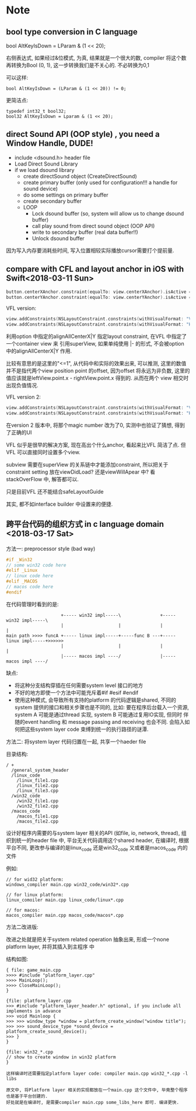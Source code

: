* Note
** bool type conversion in C language
   bool AltKeyIsDown = LParam & (1 << 20);
   
   右侧表达式, 如果经过&位模式, 为真, 结果就是一个很大的数, compiler 将这个数再转换为Bool (0, 1), 
   这一步转换我们是不关心的. 不必转换为0,1

   可以这样:
   #+BEGIN_SRC 
   bool AltKeyIsDown = (LParam & (1 << 20)) != 0;   
   #+END_SRC
   
   更简洁点:
   #+BEGIN_SRC 
   typedef int32_t bool32;
   bool32 AltKeyIsDown = Lparam & (1 << 20);
   #+END_SRC

** direct Sound API (OOP style) , you need a Window Handle, DUDE!

   - include <dsound.h> header file
   - Load Direct Sound Library
   - if we load dsound library
     - create directSound object (CreateDirectSound)
     - create primary buffer (only used for configuration!!! a handle for sound device)
     - do some settings on primary buffer
     - create secondary buffer
     - LOOP
       - Lock dsound buffer (so, system will allow us to change dsound buffer)
       - call play sound from direct sound object (OOP API)
       - write to secondary buffer (real data buffer!!)
       - Unlock dsound buffer

   因为写入内存要消耗些时间, 写入位置相较实际播放cursor需要打个提前量.

** compare with CFL and layout anchor in iOS with Swift<2018-03-11 Sun>

#+BEGIN_SRC swift
   button.centerXAnchor.constraint(equalTo: view.centerXAnchor).isActive = trues
   button.centerYAnchor.constraint(equalTo: view.centerYAnchor).isActive = true
#+END_SRC

VFL version: 

#+BEGIN_SRC swift
   view.addConstraints(NSLayoutConstraint.constraints(withVisualFormat: "V:[button(==200)]-(<=1)-[container]", options: [.alignAllCenterX], metrics: nil, views: ["button": button, "container": view]))
   view.addConstraints(NSLayoutConstraint.constraints(withVisualFormat: "H:[button(==200)]-(<=1)-[container]", options: [.alignAllCenterY], metrics: nil, views: ["button": button, "container": view]))
#+END_SRC

利用option 中指定的alignAllCenterX|Y 指定layout constraint, 在VFL 中指定了一个container view 来
引用superView, 如果单纯使用 |- 的形式, 不会被option 中的alignAllCenterX|Y 作用.

比较有意思的是这里的"<=1", 从代码中和实际的效果出来, 可以推测, 这里的数值并不是指代两个view position point 
的offset, 因为offset 将永远为非负数, 这里的值应该就是leftView.point.x - rightView.point.x 得到的. 从而在两个
view 相交时出现负值情况.

VFL version 2:

#+BEGIN_SRC swift
   view.addConstraints(NSLayoutConstraint.constraints(withVisualFormat: "V:[container]-(<=0)-[button(200)]", options: [.alignAllCenterX], metrics: nil, views: ["button": button, "container": view]))
   view.addConstraints(NSLayoutConstraint.constraints(withVisualFormat: "H:[container]-(<=0)-[button(200)]", options: [.alignAllCenterY], metrics: nil, views: ["button": button, "container": view]))
#+END_SRC

在version 2 版本中, 将那个magic number 改为了0, 实测中也验证了猜想, 得到了正确的UI

VFL 似乎是很早的解决方案, 现在高出个什么anchor, 看起来比VFL 简洁了点. 但VFL 可以直接同时设置多个view.

subview 需要在superView 的关系链中才能添加constraint, 所以把关于constraint setting 放在viewDidLoad?
还是viewWillApear 中? 看stackOverFlow 中, 解答都可以.

只是目前VFL 还不能结合safeLayoutGuide

其实, 都不如interface builder 中设置来的便捷.

** 跨平台代码的组织方式 in c language domain <2018-03-17 Sat>

方法一: preprocessor style (bad way)

#+BEGIN_SRC c
#if _Win32
// some win32 code here
#elif _Linux
// linux code here
#elif _MACOS
// macos code here
#endif
#+END_SRC

在代码管理时看到的是: 
#+BEGIN_SRC 
                     +----- win32 impl-----\               +----- win32 impl-----\
                     |                     |               |                     |
main path >>>> funcA +----- linux impl-----+-----func B ---+----- linux impl-----+>>>>>> 
                     |                     |               |                     |
                     |----- macos impl ----/               |----- macos impl ----/
#+END_SRC
缺点: 

- 将这种分支结构穿插在任何需要system level 接口的地方
- 不好的地方即使一个方法中可能充斥着#if #esif #endif
- 使用这种模式, 会导致所有支持的platform 的代码逻辑是shared, 不同的system 提供的接口和相关步骤也是不同的,
  比如: 要在程序后台载入一个资源, system A 可能是通过thread 实现, system B 可能通过复用IO实现, 但同时
  伴随的event handling 和 message passing and receiving 也会不同. 会陷入如何把这些system layer 
  code 束缚到统一的执行路径的谜潭. 

方法二: 将system layer 代码归置在一起, 共享一个haeder file

目录结构:

#+BEGIN_SRC 
/ +
  /general_system_header
  /linux_code
    /linux_file1.cpp
    /linux_file2.cpp
    /linux_file3.cpp
  /win32_code
    /win32_file1.cpp
    /win32_file2.cpp
  /macos_code
    /macos_file1.cpp
    /macos_file2.cpp
#+END_SRC

设计好程序内需要的与system layer 相关的API (如file, io, network, thread), 组织到统一的header file
中, 平台无关代码调用这个shared header, 在编译时, 根据平台不同, 更改参与编译的是linux_code 还是win32_code
又或者是macos_code 内的文件

例如: 
#+BEGIN_SRC 
// for wid32 platform:
windows_compiler main.cpp win32_code/win32*.cpp

// for linux platform:
linux_comoiler main.cpp linux_code/linux*.cpp

// for macos:
macos_compiler main.cpp macos_code/macos*.cpp
#+END_SRC

方法二改进版: 

改进之处就是把关于system related operation 抽象出来, 形成一个none platform layer, 并将其插入到主程序
中

结构如图: 
#+BEGIN_SRC 
{ file: game_main.cpp
>>>> #include "platform_layer.cpp"
>>>> MainLoop();
>>>> CloseMainLoop();
}

{file: platform_layer.cpp
>>> #include "platform_layer_header.h" optional, if you include all implements in advance
>>> void Mainloop {
>>> >>> window_type *window = platform_create_window("window title");
>>> >>> sound_device_type *sound_device = platform_create_sound_device();
>>> }
}

{file: win32_*.cpp
// show to create window in win32 platform
}

这样编译时还需要指定platform layer code: compiler main.cpp win32_*.cpp -l libs

原文中, 将Platform layer 相关的实现都放在一个main.cpp 这个文件中, 毕竟整个程序也是基于平台创建的.
好处就是在编译时, 是需要compiler main.cpp some_libs_here 即可. 编译更快.
#+END_SRC
